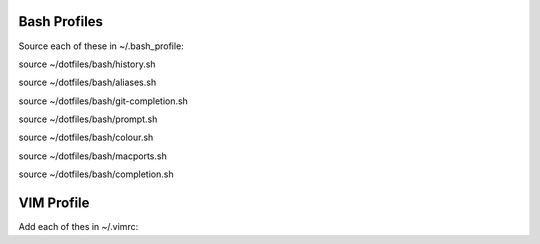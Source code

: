 Bash Profiles
=============

Source each of these in ~/.bash_profile:

source ~/dotfiles/bash/history.sh

source ~/dotfiles/bash/aliases.sh

source ~/dotfiles/bash/git-completion.sh  

source ~/dotfiles/bash/prompt.sh  

source ~/dotfiles/bash/colour.sh  

source ~/dotfiles/bash/macports.sh  

source ~/dotfiles/bash/completion.sh  


VIM Profile
===========

Add each of thes in ~/.vimrc:
